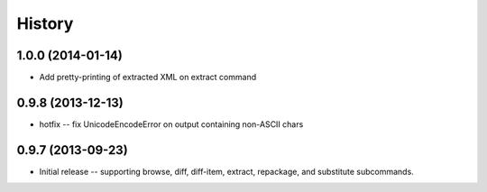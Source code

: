 History
=======

1.0.0 (2014-01-14)
------------------

* Add pretty-printing of extracted XML on extract command


0.9.8 (2013-12-13)
------------------

* hotfix -- fix UnicodeEncodeError on output containing non-ASCII chars


0.9.7 (2013-09-23)
------------------

* Initial release -- supporting browse, diff, diff-item, extract, repackage,
  and substitute subcommands.
